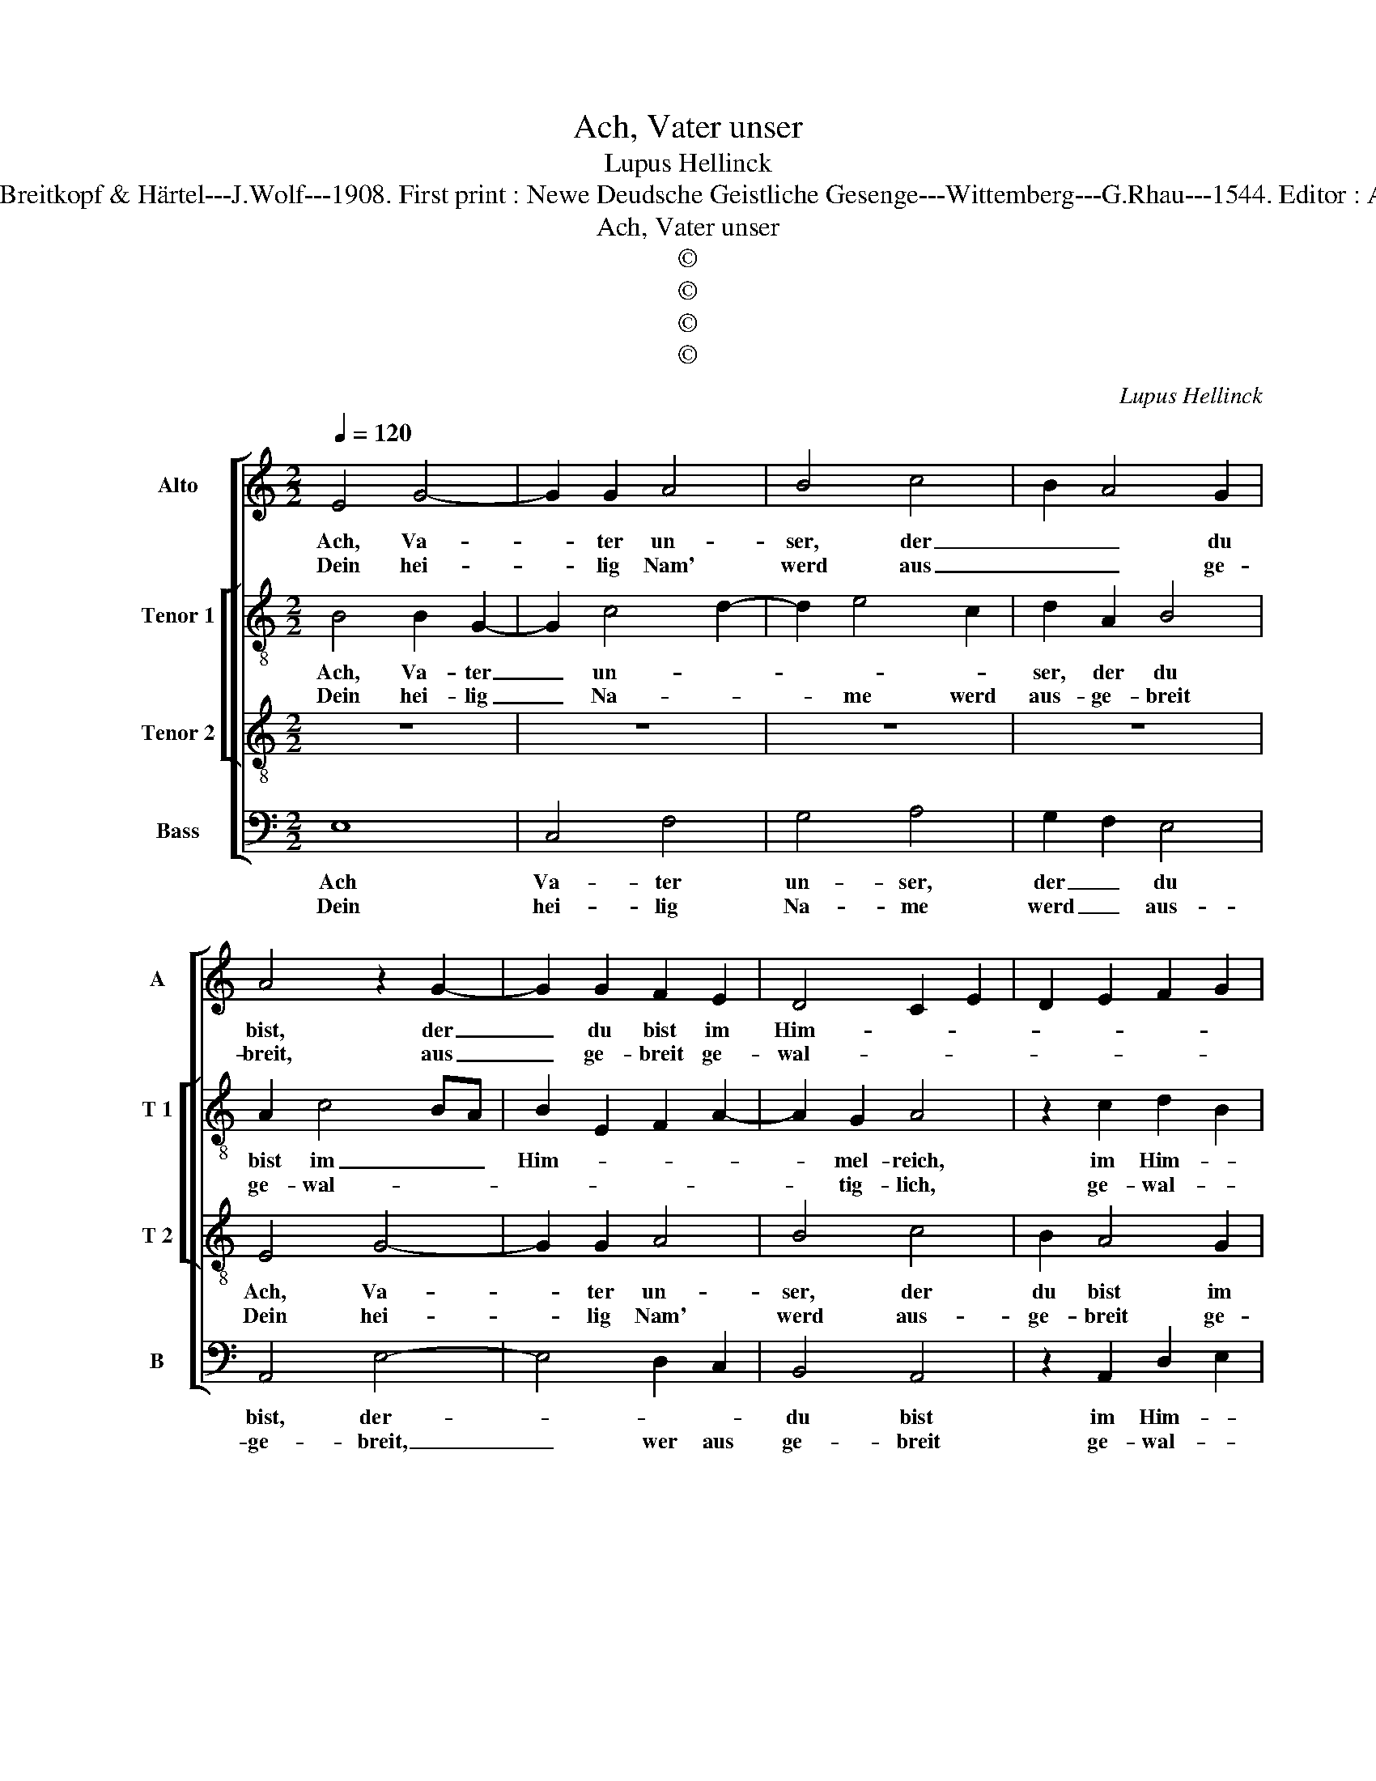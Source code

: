 X:1
T:Ach, Vater unser
T:Lupus Hellinck
T:Source : DDT 34---Leipzig---Breitkopf & Härtel---J.Wolf---1908. First print : Newe Deudsche Geistliche Gesenge---Wittemberg---G.Rhau---1544. Editor : André Vierendeels (29/08/17).
T:Ach, Vater unser
T:©
T:©
T:©
T:©
C:Lupus Hellinck
Z:©
%%score [ 1 [ 2 3 ] 4 ]
L:1/8
Q:1/4=120
M:2/2
K:C
V:1 treble nm="Alto" snm="A"
V:2 treble-8 nm="Tenor 1" snm="T 1"
V:3 treble-8 nm="Tenor 2" snm="T 2"
V:4 bass nm="Bass" snm="B"
V:1
 E4 G4- | G2 G2 A4 | B4 c4 | B2 A4 G2 | A4 z2 G2- | G2 G2 F2 E2 | D4 C2 E2 | D2 E2 F2 G2 | %8
w: Ach, Va-|* ter un-|ser, der|_ _ du|bist, der|_ du bist im|Him- * *||
w: Dein hei-|* lig Nam'|werd aus|_ _ ge-|breit, aus|_ ge- breit ge-|wal- * *||
 C2 F3 E E2- | E2 D2 E4- | E4 z2 E2 | D2 E2 F3 G |"^#" A2 G4 F2 | G4 z2 D2 | F2 F2 E4 | z2 E2 G4 | %16
w: |* mel- reich|_ hoch|ü- * * *|* * ber|uns, da-|rumb im Geist|wilt an-|
w: |* tig- lich,|_ ge-|ehrt _ _ _|_ _ in|uns und|ü- ber all|im Him-|
 G3 A B2 B2 | c2 E4 G2- | GF E4 D2 | E4 E4 :: C4 F4- | F2 E2 A4 | G3 F ED G2- | G2 F2 G2 E2 | %24
w: ge- * * be-|tet wer- *||* den.|Das Reich|_ der Gna-|* * den- * komm|_ _ _ _|
w: mel _ _ und|auf Er- *||* den.|||||
 A4 G4 | z4 z2 G2 | A2 B2 c4 | B4 z2 G2- | G2 F2 G2 E2 | D2 G2 F2 A2- |"^#" AG G4 F2 | G4 G2 G2 | %32
w: uns zu|und|tu _ in|uns, und|_ _ tu in|uns be- lei- *||ben, und was|
w: ||||||||
 A4 G4 | z2 G3 A B2 | G2 A4 G2- | G2 F4 E2- | E2 D2 E4- | E2 C2 D4 | z2 D2 C2 E2- | %39
w: dir nicht|ge- * *|fäl- * *|||* lig ist|in uns, das|
w: |||||||
 E DCB, A,G, C2- | C2 B,2 C2 G2- | G2 FE D2 G2 | A2 B2 G2 c2- | c2 B2 c2 C2 | DEFD EFGE | FEDC D4 | %46
w: _ wollst _ _ aus _ trei-|* * ben, auf|_ dasz _ _ wir|mö- * gen e-|||* * * * wig-|
w: |||||||
 C2 G2 A2 F2 | G3 F E2 D2 | G2 F4 E2- | E2 D2 E4- | E8- | E8 :| %52
w: lich in dei- nem|Rei- * * che|blei- * *|* * ben.|_||
w: ||||||
V:2
 B4 B2 G2- | G2 c4 d2- | d2 e4 c2 | d2 A2 B4 | A2 c4 BA | B2 E2 F2 A2- | A2 G2 A4 | z2 c2 d2 B2 | %8
w: Ach, Va- ter|_ un- *||ser, der du|bist im _ _|Him- * * *|* mel- reich,|im Him- *|
w: Dein hei- lig|_ Na- *|* me werd|aus- ge- breit|ge- wal- * *||* tig- lich,|ge- wal- *|
 A2 d2 B2 c2 | A4 z2 c2- | c2 BA B4 | A2 G2 d4 | e2 c2 d4 | B4 z2 B2 | c2 d2 B2 c2- | c2 BA e4- | %16
w: * * * mel-|reich, hoch||ü- ber uns,|hoch ü- ber|uns, da-|rumb im _ _|_ _ _ Geist|
w: * * * tig-|lich, ge-|* * * ehrt|in _ uns,|ge- ehrt in|uns und|ü- * * ber|_ _ _ all|
 e4 z2 e2- | ed c4 BA | G2 c2 A3 B | c4 c4 :: A4 A3 G | AB c4 BA | B2 c3 B G2 | A4 G2 c2- | %24
w: _ wilt|_ _ an _ _|_ ge- be- tet|wer- den.|Das Reich _|_ _ _ _ _|der Gna- * *|* den komm|
w: _ im|_ _ Him- * *|* mel und auf|Er- den.|||||
 c2 d2 e4 | c2 d2 e4- | e2 d2 c2 A2 | BcdB c4 | d4 e4 | z2 e2 c2 d2 | e4 d4 | z2 d4 e2 | %32
w: _ uns zu,|[komm _ _|_ uns _ _|_ _ _ _ _|* zu,]|und tu _|in uns,|in uns|
w: ||||||||
 c2 d2 e4- | e4 d4 | z2 f3 e d2- | dc d2 B2 c2 | A4 z2 c2- | c2 BA B4 | A6 G2 | c6 F2 | G4 G4 | %41
w: be- * lei-|* ben,|und was dir|_ nicht ge- fäl- lig|ist in|_ _ _ _|uns, da|wollst aus-|trei- ben,|
w: |||||||||
 z2 G2 d4 | d4 e4 | d4 e2 g2- | g2 f2 g4 | z4 z2 d2 | efge fedc | d4 c2 f2 | ec d2 B2 c2 | %49
w: auf dasz|wir mö-|gen e- *|* wig- lich|in|dei- * * * * * * *|* nem Rei-|* * * * che|
w: ||||||||
 A3 B c3 B | G2 B2 c4 | B8 :| %52
w: blei- * * *||ben.|
w: |||
V:3
 z8 | z8 | z8 | z8 | E4 G4- | G2 G2 A4 | B4 c4 | B2 A4 G2 | A4 G2 E2 | F4 E4- | E4 z4 | %11
w: ||||Ach, Va-|* ter un-|ser, der|du bist im|Him- * *|mel- reich,|_|
w: ||||Dein hei-|* lig Nam'|werd aus-|ge- breit ge-|wal- * *|tig lich,|_|
 z2 B3 c dB | cBAG A4 | G3 A Bc B2- | BA A4 G2 | A4 z2 E2 | G6 G2 | A4 E3 F | G2 A2 F4 | E4 E4 :: %20
w: hoch _ ü- *|ber _ _ _ uns,|da- * * * rumb|_ _ im _|Geist wilt|an- ge|be- * *|* * tet|wer- den.|
w: ge- * ehrt _|in _ _ _ uns|und _ _ _ ü-|* * * ber-|all im|Him- mel|und _ _|_ _ auf|Er- den.|
 z8 | z8 | z8 | z4 C4 | F4 E4 | A4 G3 F | ED G4 F2 | G4 z2 G2 | A4 c4 | B2 G2 A4 | B2 c2 A4 | G8 | %32
w: |||Das|Reich der|Gna- * *|den _ komm uns|zu und|tu in|uns be- lei-||ben,|
w: ||||||||||||
 z4 z2 G2 | c4 B4 | d4 c2 B2 | A4 G2 A2 | F4 E4 | z4 G4 | F4 E3 F | GE F3 EDC | D4 C4 | C4 z4 | %42
w: und|was dir|nicht ge- fäl-||lig ist|in|uns, das _|_ _ wollst _ _ _|aus- trei-|ben,|
w: ||||||||||
 z4 z2 C2 | G4 G4 | A4 G4 | A2 c4 B2 | c4 z2 c2- | c2 B2 A4 | G2 A2 G2 E2 | F4 E4- | E8- | E8 :| %52
w: auf|dasz wir|mö- gen|e- * wig-|lich in|_ _ dei-|nem Rei- * che|blei- ben.|_||
w: ||||||||||
V:4
 E,8 | C,4 F,4 | G,4 A,4 | G,2 F,2 E,4 | A,,4 E,4- | E,4 D,2 C,2 | B,,4 A,,4 | z2 A,,2 D,2 E,2 | %8
w: Ach|Va- ter|un- ser,|der _ du|bist, der-||du bist|im Him- *|
w: Dein|hei- lig|Na- me|werd _ aus-|ge- breit,|_ wer aus|ge- breit|ge- wal- *|
 F,2 D,2 E,2 C,2 | D,4 A,,4 | z2 E,3 F,G,E, | F,2 E,2 D,4 | C,2 E,2 D,4 | z2 E,2 G,4 | %14
w: |mel- reich,|hoch _ _ _|_ ¨- ber|uns _ _|da- rumb|
w: |tig lich,|ge- * * *||ehrt in uns|und ü-|
 F,2 D,2 E,4 | A,,4 z2 C,2- | C,2 B,,A,, E,4 | z2 A,,2 C,4- | C,2 C,2 D,2 D,2 | A,,4 A,,4 :: %20
w: im- * *|Geist, da-|* rumb im Geist|wilt an|_ ge be- tet|wer- den.|
w: * * ber-|all, und|_ ü- ber- all|im Him-|* mel und auf|Er- den.|
 A,,4 D,4- | D,2 C,2 F,4 | E,2 C,3 D, E,2 | D,4 z4 | z4 z2 C,2 | F,4 E,3 D, | C,2 B,,2 A,,4 | %27
w: Das Reich|_ der Gna-|den kom _ uns|zu|und|tu in _|uns be- lei-|
w: |||||||
 G,,4 C,2 E,2 | D,4 z2 C,2 | D,2 E,2 F,4 | E,2 C,2 D,4 | G,,4 z2 C,2 | F,4 E,4 | C,4 G,4- | %34
w: |ben, und|ti _ in|uns be- lei-|ben, und|was dir|nicht _|
w: |||||||
 G,2 D,2 F,2 G,2 | D,4 E,2 C,2 | D,4 A,,4- | A,,4 z2 G,,2 | D,4 A,,2 C,2 | C,B,,A,,G,, F,,2 A,,2 | %40
w: _ ge- fäl- *||lig ist|_ in|uns, das wollst|aus- * * * trei- *|
w: ||||||
 G,,4 z2 C,2 | G,6 F,E, | F,2 G,2 C,4 | z2 G,,2 C,2 E,2 | D,4 z2 C,2 | F,2 A,2 G,4 | %46
w: ben, auf|dasz wir _|mö- * gen|e- * wig-|lich, e-|* wig- lich,|
w: ||||||
 z2 C,2 F,2 A,2 | G,4 C,2 D,2 | E,2 D,2 E,2 C,2 | D,4 A,,2 C,2- | C,B,, G,,2 A,,4 | E,8 :| %52
w: e- * wig-|lich in dei-|nem Rei- * che|blei- * *||ben.|
w: ||||||

